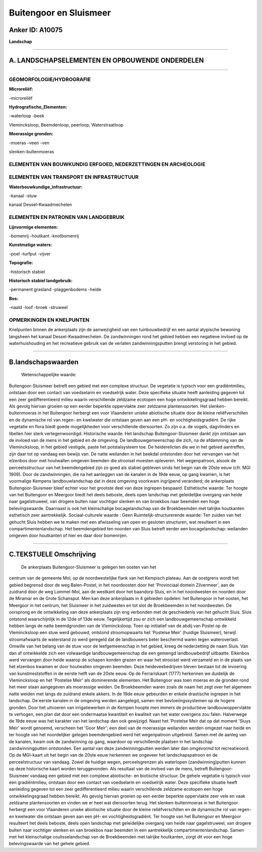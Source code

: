 Buitengoor en Sluismeer
=======================

Anker ID: A10075
----------------

**Landschap**

--------------

A. LANDSCHAPSELEMENTEN EN OPBOUWENDE ONDERDELEN
-----------------------------------------------

--------------

GEOMORFOLOGIE/HYDROGRAFIE
~~~~~~~~~~~~~~~~~~~~~~~~~

**Microreliëf:**

-microreliëf

 
**Hydrografische\_Elementen:**

-waterloop
-beek

 
Vlemincksloop, Beemdenloop, peerloop, Waterstraatloop

**Moerassige gronden:**

-moeras
-veen
-ven

 
slenken-bultenmoeras

ELEMENTEN VAN BOUWKUNDIG ERFGOED, NEDERZETTINGEN EN ARCHEOLOGIE
~~~~~~~~~~~~~~~~~~~~~~~~~~~~~~~~~~~~~~~~~~~~~~~~~~~~~~~~~~~~~~~

ELEMENTEN VAN TRANSPORT EN INFRASTRUCTUUR
~~~~~~~~~~~~~~~~~~~~~~~~~~~~~~~~~~~~~~~~~

**Waterbouwkundige\_infrastructuur:**

-kanaal
-stuw

 
kanaal Dessel-Kwaadmechelen

ELEMENTEN EN PATRONEN VAN LANDGEBRUIK
~~~~~~~~~~~~~~~~~~~~~~~~~~~~~~~~~~~~~

**Lijnvormige elementen:**

-bomenrij
-houtkant
-knotbomenrij

**Kunstmatige waters:**

-poel
-turfput
-vijver

 
**Topografie:**

-historisch stabiel

 
**Historisch stabiel landgebruik:**

-permanent grasland
-plaggenbodems
-heide

 
**Bos:**

-naald
-loof
-broek
-struweel

 

OPMERKINGEN EN KNELPUNTEN
~~~~~~~~~~~~~~~~~~~~~~~~~

Knelpunten binnen de ankerplaats zijn de aanwezigheid van een
tuinbouwbedrijf en een aantal atypische bewoning langsheen het kanaal
Dessel-Kwaadmechelen. De zandwinningen rond het gebied hebben een
negatieve invloed op de waterhuishouding en het recreatieve gebruik van
de verlaten zandwinningsputten brengt verstoring in het gebied.

--------------

B.landschapswaarden
-------------------

 Wetenschappelijke waarde:
Buitengoor-Sluismeer betreft een gebied met een complexe structuur.
De vegetatie is typisch voor een gradiëntmilieu, ontstaan door een
contact van voedselarm en voedselrijk water. Deze specifieke situatie
heeft aanleiding gegeven tot een zeer gedifferentieerd milieu waarin
verschillende zeldzame ecotopen een hoge ontwikkelingsgraad hebben
bereikt. Als gevolg hiervan groeien op een eerder beperkte oppervlakte
zeer zeldzame plantensoorten. Het slenken-bultenmoeras in het Buitengoor
herbergt een voor Vlaanderen unieke abiotische situatie door de kleine
reliëfverschillen en de dynamische rol van regen- en kwelwater die
ontstaan geven aan een pH- en vochtigheidsgradiënt. De rijke vegetatie
en flora biedt goede mogelijkheden voor verschillende diersoorten. Zo
zijn o.a. de vogels, dagvlinders en libellen hier sterk
vertegenwoordigd.
Historische waarde:
Het landschap Buitengoor-Sluismeer dankt zijn ontstaan aan de invloed
van de mens in het gebied en de omgeving. De landbouwgemeenschap die
zich, na de afdamming van de Vlemincksloop, in het gebied vestigde,
paste het potstalsysteem toe. De heiderelicten die we in het gebied
aantreffen, zijn daar tot op vandaag een bewijs van. De natte weilanden
in het beekdal ontstonden door het vervangen van het elzenbos door met
houtwallen omgeven beemden die strooisel moesten opleveren. Het
wegenpatroon, alsook de perceelsstructuur van het beemdengebied zijn zo
goed als stabiel gebleven sinds het begin van de 20ste eeuw (cfr. MGI
1909). Door de zandwinningen, die na het aanleggen van de kanalen in de
19de eeuw, op gang kwamen, is het voormalige Kempens landbouwlandschap
dat in deze omgeving voorkwam ingrijpend veranderd; de ankerplaats
Buitengoor-Sluismeer bleef echter voor het grootste deel van deze
ingrepen bespaard.
Esthetische waarde: Ter hoogte van het Buitengoor en Meergoor biedt
het deels beboste, deels open landschap met geleidelijke overgang van
heide naar gagelstruweel, van drogere bulten naar vochtiger slenken en
van broekbos naar beemden een hoge belevingswaarde. Daarnaast is ook het
kleinschalige bocagelandschap van de Broekbeemden met talrijke
houtkanten esthetisch zeer aantrekkelijk.
Sociaal-culturele waarde : Geen
Ruimtelijk-structurerende waarde:
Ten zuiden van het gehucht Sluis hebben we te maken met een
afwisseling van open en gesloten structuren, wat resulteert in een
compartimentenlandschap. Het beemdengebied ten noorden van Sluis betreft
eerder een bocagelandschap: weilanden omgeven door houtkanten of hier en
daar door bomenrijen.

--------------

C.TEKSTUELE Omschrijving
------------------------

 De ankerplaats Buitengoor-Sluismeer is gelegen ten oosten van het
centrum van de gemeente Mol, op de noordwestelijke flank van het
Kempisch plateau. Aan de oostgrens wordt het gebied begrensd door de weg
Balen-Postel, in het noordoosten door het 'Provinciaal domein
Zilvermeer', aan de zuidrand door de weg Lommel-Mol, aan de westkant
door het baandorp Sluis, en in het noordwesten en noorden door de
Miramar en de Grote Schansput. Men kan deze ankerplaats in 4 gebieden
opdelen: het Buitengoor in het oosten, het Meergoor in het centrum, het
Sluismeer in het zuidwesten en tot slot de Broekbeemden in het
noordwesten. De oorsprong en de ontwikkeling van deze ankerplaats zijn
eng verbonden met de geschiedenis van het gehucht Sluis. Sluis ontstond
waarschijnlijk in de 12de of 13de eeuw. Tegelijkertijd zou er zich een
landbouwgemeenschap ontwikkeld hebben langs de natte beemdgronden van de
Vlemincksloop. Toen op initiatief van de abdij van Postel op de
Vlemincksloop een stuw werd gebouwd, ontstond stroomopwaarts het
'Postelse Meir' (huidige Sluismeer), terwijl stroomafwaarts de
waterstand zo werd geregeld dat de landbouwers beter beschermd waren
tegen wateroverlast. Omwille van het belang van de stuw voor de
leefgemeenschap in het gebied, kreeg de nederzetting de naam Sluis. Van
dan af ontwikkelde zich een volwaardige landbouwgemeenschap die een
gemengd landbouwbedrijf uitbaatte. Eikenbos werd vervangen door heide
waarop de schapen konden grazen en waar het strooisel werd verzameld en
in de plaats van het elzenbos kwamen er door houtwallen omgeven beemden.
Deze heideveebedrijven bleven bestaan tot de invoering van
kunstmeststoffen in de eerste helft van de 20ste eeuw. Op de
Ferrariskaart (1777) herkennen we duidelijk de Vlemincksloop en het
'Postelse Meir' als dominerende elementen. Het Buitengoor was toen
moeras en de gronden rond het meer staan aangegeven als moerassige
weiden. De Broekbeemden waren zoals de naam het zegt over het algemeen
natte weiden met langs de zuidrand enkele akkers. In de 19de eeuw
gebeurden er enkele drastische ingrepen in het landschap. De eerste
kanalen in de omgeving werden aangelegd, samen met bevloeiingssystemen
op de hogere gronden. Door het uitvoeren van irrigatiewerken in de
Kempen hoopte men immers de productieve landbouwoppervlakte te verhogen,
een plan dat door een ondermaatse kwantiteit en kwaliteit van het water
overigens zou falen. Halverwege de 19de eeuw was het karakter van het
landschap dan ook gewijzigd. Naast het 'Postelse Meir dat op dat moment
'Sluys Meir' wordt genoemd, verscheen het 'Goor Meir'; een deel van de
moerassige weilanden werden omgezet naar heide en ter hoogte van het
noordelijker gelegen beemdengebied werd het wegenpatroon uitgebreid.
Samen met de aanleg van de kanalen, kwam ook de zandwinning op gang,
waardoor op verschillende plaatsen in het landschap zandwinningputten
ontstonden. Een aantal van deze zandwinningputten werden later dan
omgevormd tot recreatieoord. Op de MGI-kaart uit het begin van de 20ste
eeuw herkennen we ongeveer het landschapspatroon en de perceelstructuur
van vandaag. Zowel de huidige wegen, perceelsgrenzen als waterlopen
(zandwinning)putten kunnen op deze historische kaart worden
teruggevonden. Als resultaat van de invloed van de mens, betreft
Buitengoor-Sluismeer vandaag een gebied met een complexe abiotische- en
biotische structuur. De gehele vegetatie is typisch voor een
gradiëntmilieu, ontstaan door een contact van voedselarm en voedselrijk
water. Deze specifieke situatie heeft aanleiding gegeven tot een zeer
gedifferentieerd milieu waarin verschillende zeldzame ecotopen een hoge
ontwikkelingsgraad hebben bereikt. Als gevolg hiervan groeien op een
eerder beperkte oppervlakte zeer vele en vaak zeldzame plantensoorten en
vinden we er heel wat diersoorten terug. Het slenken-bultenmoeras in het
Buitengoor herbergt een voor Vlaanderen unieke abiotische situatie door
de kleine reliëfverschillen en de dynamische rol van regen- en kwelwater
die ontstaan geven aan een pH- en vochtigheidsgradiënt. Ter hoogte van
het Buitengoor en Meergoor resulteert het deels beboste, deels open
landschap met geleidelijke overgang van heide naar gagelstruweel, van
drogere bulten naar vochtiger slenken en van broekbos naar beemden in
een aantrekkelijk compartimentenlandschap. Samen met het kleinschalige
coulisselandschap van de Broekbeemden met talrijke houtkanten, zorgt dit
voor een hoge belevingswaarde van het gehele gebied.
